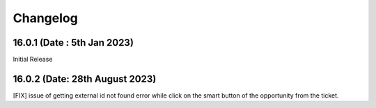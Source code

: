 Changelog
=========
16.0.1 (Date : 5th Jan 2023)
--------------------------------
Initial Release

16.0.2 (Date: 28th August 2023)
----------------------------------
[FIX] issue of getting external id not found error while click on the smart button of the opportunity from the ticket.

